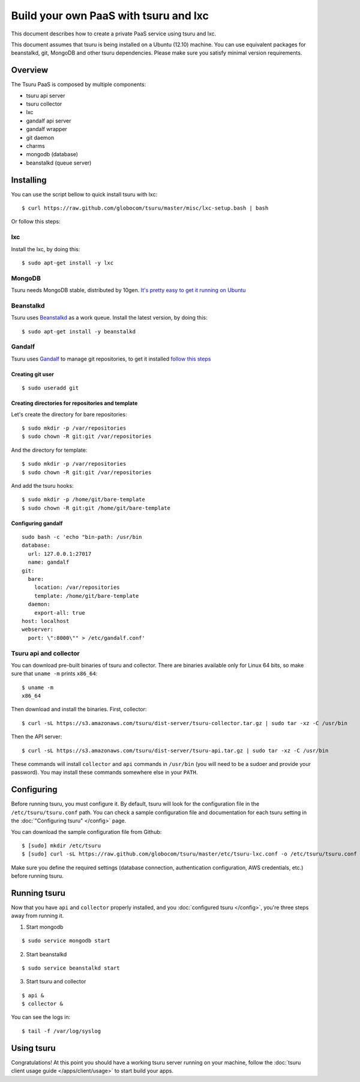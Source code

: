 .. Copyright 2013 tsuru authors. All rights reserved.
   Use of this source code is governed by a BSD-style
   license that can be found in the LICENSE file.

++++++++++++++++++++++++++++++++++++++
Build your own PaaS with tsuru and lxc
++++++++++++++++++++++++++++++++++++++

This document describes how to create a private PaaS service using tsuru and lxc.

This document assumes that tsuru is being installed on a Ubuntu (12.10) machine. You
can use equivalent packages for beanstalkd, git, MongoDB and other tsuru
dependencies. Please make sure you satisfy minimal version requirements.

Overview
========

The Tsuru PaaS is composed by multiple components:

* tsuru api server
* tsuru collector
* lxc
* gandalf api server
* gandalf wrapper
* git daemon
* charms
* mongodb (database)
* beanstalkd (queue server)

Installing
==========

You can use the script bellow to quick install tsuru with lxc:

.. highlight:: bash

::

    $ curl https://raw.github.com/globocom/tsuru/master/misc/lxc-setup.bash | bash

Or follow this steps:

lxc
---

Install the lxc, by doing this:

.. highlight:: bash

::

    $ sudo apt-get install -y lxc

MongoDB
-------

Tsuru needs MongoDB stable, distributed by 10gen. `It's pretty easy to
get it running on Ubuntu <http://docs.mongodb.org/manual/tutorial/install-mongodb-on-ubuntu/>`_

Beanstalkd
----------

Tsuru uses `Beanstalkd <http://kr.github.com/beanstalkd/>`_ as a work queue.
Install the latest version, by doing this:

.. highlight:: bash

::

    $ sudo apt-get install -y beanstalkd

Gandalf
-------

Tsuru uses `Gandalf <https://github.com/globocom/gandalf>`_ to manage git repositories, to get it installed `follow this steps <https://gandalf.readthedocs.org/en/latest/install.html>`_

Creating git user
~~~~~~~~~~~~~~~~~

.. highlight:: bash

::

    $ sudo useradd git

Creating directories for repositories and template
~~~~~~~~~~~~~~~~~~~~~~~~~~~~~~~~~~~~~~~~~~~~~~~~~

Let's create the directory for bare repositories:

.. highlight:: bash

::

    $ sudo mkdir -p /var/repositories
    $ sudo chown -R git:git /var/repositories

And the directory for template:

.. highlight:: bash

::

    $ sudo mkdir -p /var/repositories
    $ sudo chown -R git:git /var/repositories

And add the tsuru hooks:

.. highlight:: bash

::

    $ sudo mkdir -p /home/git/bare-template
    $ sudo chown -R git:git /home/git/bare-template

Configuring gandalf
~~~~~~~~~~~~~~~~~~~

.. highlight:: bash

::

    sudo bash -c 'echo "bin-path: /usr/bin
    database:
      url: 127.0.0.1:27017
      name: gandalf
    git:
      bare:
        location: /var/repositories
        template: /home/git/bare-template
      daemon:
        export-all: true
    host: localhost
    webserver:
      port: \":8000\"" > /etc/gandalf.conf'

Tsuru api and collector
-----------------------

You can download pre-built binaries of tsuru and collector. There are binaries
available only for Linux 64 bits, so make sure that ``uname -m`` prints
``x86_64``:

.. highlight:: bash

::

    $ uname -m
    x86_64

Then download and install the binaries. First, collector:

.. highlight:: bash

::

    $ curl -sL https://s3.amazonaws.com/tsuru/dist-server/tsuru-collector.tar.gz | sudo tar -xz -C /usr/bin

Then the API server:

.. highlight:: bash

::

    $ curl -sL https://s3.amazonaws.com/tsuru/dist-server/tsuru-api.tar.gz | sudo tar -xz -C /usr/bin

These commands will install ``collector`` and ``api`` commands in ``/usr/bin``
(you will need to be a sudoer and provide your password). You may install these
commands somewhere else in your ``PATH``.

Configuring
===========

Before running tsuru, you must configure it. By default, tsuru will look for
the configuration file in the ``/etc/tsuru/tsuru.conf`` path. You can check a
sample configuration file and documentation for each tsuru setting in the
:doc:`"Configuring tsuru" </config>` page.

You can download the sample configuration file from Github:

.. highlight:: bash

::

    $ [sudo] mkdir /etc/tsuru
    $ [sudo] curl -sL https://raw.github.com/globocom/tsuru/master/etc/tsuru-lxc.conf -o /etc/tsuru/tsuru.conf

Make sure you define the required settings (database connection, authentication
configuration, AWS credentials, etc.) before running tsuru.

Running tsuru
=============

Now that you have ``api`` and ``collector`` properly installed, and you
:doc:`configured tsuru </config>`, you're three steps away from running it.

1. Start mongodb

.. highlight:: bash

::

    $ sudo service mongodb start

2. Start beanstalkd

.. highlight:: bash

::

    $ sudo service beanstalkd start

3. Start tsuru and collector

.. highlight:: bash

::

    $ api &
    $ collector &

You can see the logs in:

.. highlight:: bash

::

    $ tail -f /var/log/syslog

Using tsuru
===========

Congratulations! At this point you should have a working tsuru server running
on your machine, follow the :doc:`tsuru client usage guide
</apps/client/usage>` to start build your apps.
